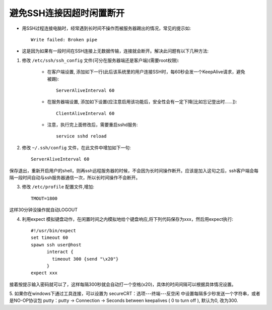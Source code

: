 .. _ssh_broken_pipe:

避免SSH连接因超时闲置断开
=============================

* 用SSH过程连接电脑时，经常遇到长时间不操作而被服务器踢出的情况，常见的提示如::

    Write failed: Broken pipe

* 这是因为如果有一段时间在SSH连接上无数据传输，连接就会断开。解决此问题有以下几种方法:

1. 修改 ``/etc/ssh/ssh_config`` 文件(可分在服务器端还是客户端)(需要root权限):

    * 在客户端设置, 添加如下一行(此后该系统里的用户连接SSH时，每60秒会发一个KeepAlive请求，避免被踢)::

         ServerAliveInterval 60

    * 在服务器端设置, 添加如下设置(应注意启用该功能后，安全性会有一定下降[比如忘记登出时……])::

        ClientAliveInterval 60


    * 注意，执行完上面修改后，需要重启sshd服务::

        service sshd reload 


2. 修改 ``~/.ssh/config`` 文件，在此文件中增加如下一句::

    ServerAliveInterval 60

保存退出，重新开启用户的shell，则再ssh远程服务器的时候，不会因为长时间操作断开。应该是加入这句之后，ssh客户端会每隔一段时间自动与ssh服务器通信一次，所以长时间操作不会断开。

3. 修改 ``/etc/profile`` 配置文件,增加::

    TMOUT=1800

这样30分钟没操作就自动LOGOUT

4. 利用expect 模拟键盘动作，在闲置时间之内模拟地给个键盘响应,将下列代码保存为xxx，然后用expect执行::

    #!/usr/bin/expect  
    set timeout 60  
    spawn ssh user@host   
          interact {          
            timeout 300 {send "\x20"}  
          } 
    expect xxx

接着按提示输入密码就可以了，这样每隔300秒就会自动打一个空格(\x20)，具体的时间间隔可以根据具体情况设置。

5. 如果你在windows下通过工具连接，可以设置为
secureCRT：选项---终端---反空闲 中设置每隔多少秒发送一个字符串，或者是NO-OP协议包
putty：putty -> Connection -> Seconds between keepalives ( 0 to turn off ), 默认为0, 改为300.



